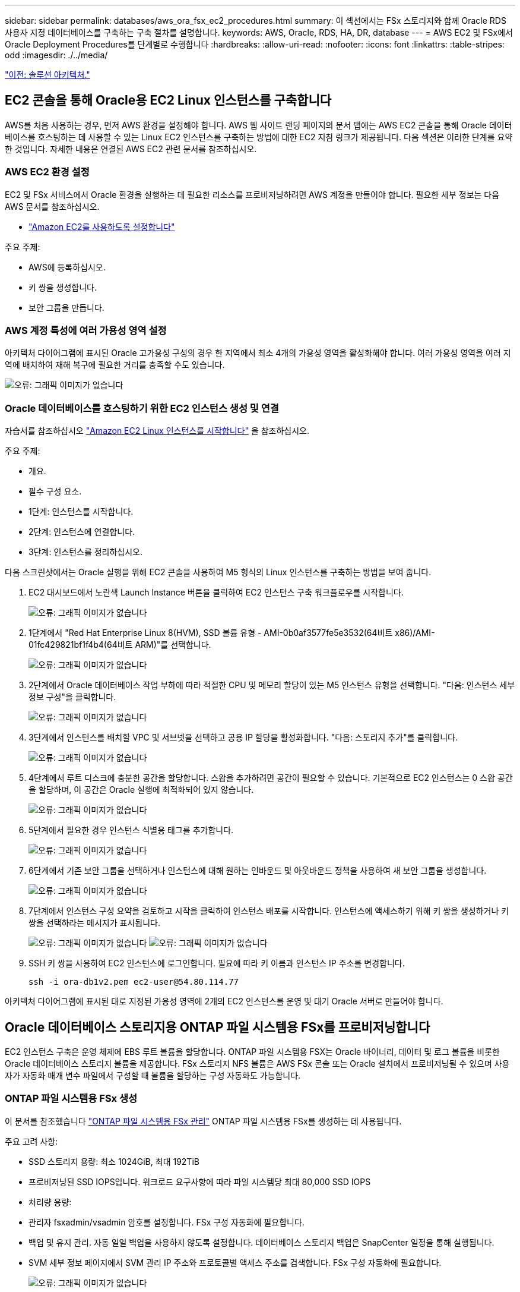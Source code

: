 ---
sidebar: sidebar 
permalink: databases/aws_ora_fsx_ec2_procedures.html 
summary: 이 섹션에서는 FSx 스토리지와 함께 Oracle RDS 사용자 지정 데이터베이스를 구축하는 구축 절차를 설명합니다. 
keywords: AWS, Oracle, RDS, HA, DR, database 
---
= AWS EC2 및 FSx에서 Oracle Deployment Procedures를 단계별로 수행합니다
:hardbreaks:
:allow-uri-read: 
:nofooter: 
:icons: font
:linkattrs: 
:table-stripes: odd
:imagesdir: ./../media/


link:aws_ora_fsx_ec2_factors.html["이전: 솔루션 아키텍처."]



== EC2 콘솔을 통해 Oracle용 EC2 Linux 인스턴스를 구축합니다

AWS를 처음 사용하는 경우, 먼저 AWS 환경을 설정해야 합니다. AWS 웹 사이트 랜딩 페이지의 문서 탭에는 AWS EC2 콘솔을 통해 Oracle 데이터베이스를 호스팅하는 데 사용할 수 있는 Linux EC2 인스턴스를 구축하는 방법에 대한 EC2 지침 링크가 제공됩니다. 다음 섹션은 이러한 단계를 요약한 것입니다. 자세한 내용은 연결된 AWS EC2 관련 문서를 참조하십시오.



=== AWS EC2 환경 설정

EC2 및 FSx 서비스에서 Oracle 환경을 실행하는 데 필요한 리소스를 프로비저닝하려면 AWS 계정을 만들어야 합니다. 필요한 세부 정보는 다음 AWS 문서를 참조하십시오.

* link:https://docs.aws.amazon.com/AWSEC2/latest/UserGuide/get-set-up-for-amazon-ec2.html["Amazon EC2를 사용하도록 설정합니다"^]


주요 주제:

* AWS에 등록하십시오.
* 키 쌍을 생성합니다.
* 보안 그룹을 만듭니다.




=== AWS 계정 특성에 여러 가용성 영역 설정

아키텍처 다이어그램에 표시된 Oracle 고가용성 구성의 경우 한 지역에서 최소 4개의 가용성 영역을 활성화해야 합니다. 여러 가용성 영역을 여러 지역에 배치하여 재해 복구에 필요한 거리를 충족할 수도 있습니다.

image:aws_ora_fsx_ec2_inst_01.PNG["오류: 그래픽 이미지가 없습니다"]



=== Oracle 데이터베이스를 호스팅하기 위한 EC2 인스턴스 생성 및 연결

자습서를 참조하십시오 link:https://docs.aws.amazon.com/AWSEC2/latest/UserGuide/EC2_GetStarted.html["Amazon EC2 Linux 인스턴스를 시작합니다"^] 을 참조하십시오.

주요 주제:

* 개요.
* 필수 구성 요소.
* 1단계: 인스턴스를 시작합니다.
* 2단계: 인스턴스에 연결합니다.
* 3단계: 인스턴스를 정리하십시오.


다음 스크린샷에서는 Oracle 실행을 위해 EC2 콘솔을 사용하여 M5 형식의 Linux 인스턴스를 구축하는 방법을 보여 줍니다.

. EC2 대시보드에서 노란색 Launch Instance 버튼을 클릭하여 EC2 인스턴스 구축 워크플로우를 시작합니다.
+
image:aws_ora_fsx_ec2_inst_02.PNG["오류: 그래픽 이미지가 없습니다"]

. 1단계에서 "Red Hat Enterprise Linux 8(HVM), SSD 볼륨 유형 - AMI-0b0af3577fe5e3532(64비트 x86)/AMI-01fc429821bf1f4b4(64비트 ARM)"를 선택합니다.
+
image:aws_ora_fsx_ec2_inst_03.PNG["오류: 그래픽 이미지가 없습니다"]

. 2단계에서 Oracle 데이터베이스 작업 부하에 따라 적절한 CPU 및 메모리 할당이 있는 M5 인스턴스 유형을 선택합니다. "다음: 인스턴스 세부 정보 구성"을 클릭합니다.
+
image:aws_ora_fsx_ec2_inst_04.PNG["오류: 그래픽 이미지가 없습니다"]

. 3단계에서 인스턴스를 배치할 VPC 및 서브넷을 선택하고 공용 IP 할당을 활성화합니다. "다음: 스토리지 추가"를 클릭합니다.
+
image:aws_ora_fsx_ec2_inst_05.PNG["오류: 그래픽 이미지가 없습니다"]

. 4단계에서 루트 디스크에 충분한 공간을 할당합니다. 스왑을 추가하려면 공간이 필요할 수 있습니다. 기본적으로 EC2 인스턴스는 0 스왑 공간을 할당하며, 이 공간은 Oracle 실행에 최적화되어 있지 않습니다.
+
image:aws_ora_fsx_ec2_inst_06.PNG["오류: 그래픽 이미지가 없습니다"]

. 5단계에서 필요한 경우 인스턴스 식별용 태그를 추가합니다.
+
image:aws_ora_fsx_ec2_inst_07.PNG["오류: 그래픽 이미지가 없습니다"]

. 6단계에서 기존 보안 그룹을 선택하거나 인스턴스에 대해 원하는 인바운드 및 아웃바운드 정책을 사용하여 새 보안 그룹을 생성합니다.
+
image:aws_ora_fsx_ec2_inst_08.PNG["오류: 그래픽 이미지가 없습니다"]

. 7단계에서 인스턴스 구성 요약을 검토하고 시작을 클릭하여 인스턴스 배포를 시작합니다. 인스턴스에 액세스하기 위해 키 쌍을 생성하거나 키 쌍을 선택하라는 메시지가 표시됩니다.
+
image:aws_ora_fsx_ec2_inst_09.PNG["오류: 그래픽 이미지가 없습니다"]
image:aws_ora_fsx_ec2_inst_09_1.PNG["오류: 그래픽 이미지가 없습니다"]

. SSH 키 쌍을 사용하여 EC2 인스턴스에 로그인합니다. 필요에 따라 키 이름과 인스턴스 IP 주소를 변경합니다.
+
[source, cli]
----
ssh -i ora-db1v2.pem ec2-user@54.80.114.77
----


아키텍처 다이어그램에 표시된 대로 지정된 가용성 영역에 2개의 EC2 인스턴스를 운영 및 대기 Oracle 서버로 만들어야 합니다.



== Oracle 데이터베이스 스토리지용 ONTAP 파일 시스템용 FSx를 프로비저닝합니다

EC2 인스턴스 구축은 운영 체제에 EBS 루트 볼륨을 할당합니다. ONTAP 파일 시스템용 FSX는 Oracle 바이너리, 데이터 및 로그 볼륨을 비롯한 Oracle 데이터베이스 스토리지 볼륨을 제공합니다. FSx 스토리지 NFS 볼륨은 AWS FSx 콘솔 또는 Oracle 설치에서 프로비저닝될 수 있으며 사용자가 자동화 매개 변수 파일에서 구성할 때 볼륨을 할당하는 구성 자동화도 가능합니다.



=== ONTAP 파일 시스템용 FSx 생성

이 문서를 참조했습니다 https://docs.aws.amazon.com/fsx/latest/ONTAPGuide/managing-file-systems.html["ONTAP 파일 시스템용 FSx 관리"^] ONTAP 파일 시스템용 FSx를 생성하는 데 사용됩니다.

주요 고려 사항:

* SSD 스토리지 용량: 최소 1024GiB, 최대 192TiB
* 프로비저닝된 SSD IOPS입니다. 워크로드 요구사항에 따라 파일 시스템당 최대 80,000 SSD IOPS
* 처리량 용량:
* 관리자 fsxadmin/vsadmin 암호를 설정합니다. FSx 구성 자동화에 필요합니다.
* 백업 및 유지 관리. 자동 일일 백업을 사용하지 않도록 설정합니다. 데이터베이스 스토리지 백업은 SnapCenter 일정을 통해 실행됩니다.
* SVM 세부 정보 페이지에서 SVM 관리 IP 주소와 프로토콜별 액세스 주소를 검색합니다. FSx 구성 자동화에 필요합니다.
+
image:aws_rds_custom_deploy_fsx_01.PNG["오류: 그래픽 이미지가 없습니다"]



기본 또는 대기 HA FSx 클러스터를 설정하려면 다음 단계별 절차를 참조하십시오.

. FSx 콘솔에서 파일 시스템 생성 을 클릭하여 FSx 프로비저닝 워크플로우를 시작합니다.
+
image:aws_ora_fsx_ec2_stor_01.PNG["오류: 그래픽 이미지가 없습니다"]

. NetApp ONTAP용 Amazon FSx 를 선택합니다. 다음 을 클릭합니다.
+
image:aws_ora_fsx_ec2_stor_02.PNG["오류: 그래픽 이미지가 없습니다"]

. Standard Create를 선택하고 File System Details에서 파일 시스템의 이름을 Multi-AZ HA로 지정합니다. 데이터베이스 워크로드에 따라 자동 또는 사용자 프로비저닝 IOPS 최대 80,000 SSD IOPS를 선택합니다. FSX 스토리지는 백엔드에서 최대 2TiB NVMe 캐싱과 함께 제공되므로 더욱 높은 측정 IOPS를 제공할 수 있습니다.
+
image:aws_ora_fsx_ec2_stor_03.PNG["오류: 그래픽 이미지가 없습니다"]

. 네트워크 및 보안 섹션에서 VPC, 보안 그룹 및 서브넷을 선택합니다. FSx 배포 전에 만들어야 합니다. FSx 클러스터(기본 또는 대기)의 역할에 따라 FSx 스토리지 노드를 적절한 영역에 배치합니다.
+
image:aws_ora_fsx_ec2_stor_04.PNG["오류: 그래픽 이미지가 없습니다"]

. 보안 및 암호화 섹션에서 기본값을 적용하고 fsxadmin 암호를 입력합니다.
+
image:aws_ora_fsx_ec2_stor_05.PNG["오류: 그래픽 이미지가 없습니다"]

. SVM 이름과 vsadmin 암호를 입력합니다.
+
image:aws_ora_fsx_ec2_stor_06.PNG["오류: 그래픽 이미지가 없습니다"]

. 볼륨 구성은 비워 둡니다. 이 시점에서는 볼륨을 생성할 필요가 없습니다.
+
image:aws_ora_fsx_ec2_stor_07.PNG["오류: 그래픽 이미지가 없습니다"]

. Summary 페이지를 검토하고 Create File System을 클릭하여 FSx 파일 시스템 프로비저닝을 완료합니다.
+
image:aws_ora_fsx_ec2_stor_08.PNG["오류: 그래픽 이미지가 없습니다"]





=== Oracle 데이터베이스용 데이터베이스 볼륨 프로비저닝

을 참조하십시오 link:https://docs.aws.amazon.com/fsx/latest/ONTAPGuide/managing-volumes.html["ONTAP 볼륨용 FSx 관리 - 볼륨 생성"^] 를 참조하십시오.

주요 고려 사항:

* 데이터베이스 볼륨의 크기를 적절하게 조정합니다.
* 성능 구성을 위해 용량 풀 계층화 정책을 사용하지 않도록 설정합니다.
* NFS 스토리지 볼륨에 대해 Oracle dNFS를 사용하도록 설정합니다.
* iSCSI 스토리지 볼륨에 대한 다중 경로 설정




==== FSx 콘솔에서 데이터베이스 볼륨을 생성합니다

AWS FSx 콘솔에서 Oracle 데이터베이스 파일 스토리지용 볼륨 3개를 생성할 수 있습니다. 하나는 Oracle 바이너리용이고, 다른 하나는 Oracle 데이터용이고, 다른 하나는 Oracle 로그용입니다. 볼륨 이름이 올바른 식별을 위해 Oracle 호스트 이름(자동화 툴킷의 hosts 파일에 정의되어 있음)과 일치하는지 확인하십시오. 이 예에서는 EC2 인스턴스의 일반적인 IP 주소 기반 호스트 이름 대신 db1을 EC2 Oracle 호스트 이름으로 사용합니다.

image:aws_ora_fsx_ec2_stor_09.PNG["오류: 그래픽 이미지가 없습니다"]
image:aws_ora_fsx_ec2_stor_10.PNG["오류: 그래픽 이미지가 없습니다"]
image:aws_ora_fsx_ec2_stor_11.PNG["오류: 그래픽 이미지가 없습니다"]


NOTE: iSCSI LUN 생성은 현재 FSx 콘솔에서 지원되지 않습니다. Oracle용 iSCSI LUN 구축의 경우 NetApp 자동화 툴킷을 통해 ONTAP용 자동화 를 사용하여 볼륨 및 LUN을 생성할 수 있습니다.



== FSx 데이터베이스 볼륨이 있는 EC2 인스턴스에 Oracle을 설치 및 구성합니다

NetApp 자동화 팀은 모범 사례에 따라 EC2 인스턴스에서 Oracle 설치 및 구성을 실행할 수 있는 자동화 키트를 제공합니다. 현재 버전의 자동화 키트는 기본 RU 패치 19.8을 사용하여 NFS에서 Oracle 19c를 지원합니다. 필요한 경우 자동화 키트를 다른 RU 패치에 쉽게 적용할 수 있습니다.



=== 자동화를 실행하도록 Ansible 컨트롤러를 준비합니다

다음 섹션의 지침을 따르십시오."<<Oracle 데이터베이스를 호스팅하기 위한 EC2 인스턴스 생성 및 연결>>"Ansible 컨트롤러를 실행할 작은 EC2 Linux 인스턴스를 프로비저닝합니다. RedHat을 사용하는 대신 2vCPU 및 8G RAM을 사용하는 Amazon Linux T2.Large로 충분합니다.



=== NetApp Oracle 구현 자동화 툴킷을 살펴보십시오

1단계에서 EC2-USER로 프로비저닝한 EC2 Ansible 컨트롤러 인스턴스에 로그인하고 EC2-user 홈 디렉토리에서 "git clone" 명령을 실행하여 자동화 코드 복사본을 복제합니다.

[source, cli]
----
git clone https://github.com/NetApp-Automation/na_oracle19c_deploy.git
----
[source, cli]
----
git clone https://github.com/NetApp-Automation/na_rds_fsx_oranfs_config.git
----


=== 자동화 툴킷을 사용하여 자동화된 Oracle 19c 구축을 실행합니다

자세한 지침을 참조하십시오 link:https://docs.netapp.com/us-en/netapp-solutions/databases/cli_automation.html["CLI 구축 Oracle 19c Database"^] CLI 자동화를 통해 Oracle 19c를 구축합니다. 호스트 액세스 인증에 암호 대신 SSH 키 쌍을 사용하고 있기 때문에 플레이북 실행을 위한 명령 구문이 약간 변경됩니다. 다음 목록은 요약 정보입니다.

. 기본적으로 EC2 인스턴스는 액세스 인증을 위해 SSH 키 쌍을 사용합니다. Ansible 컨트롤러 자동화 루트 디렉토리 '/home/EC2-user/na_oracle19c_deploy' 및 '/home/EC2-user/na_RDS_FSX_oranfs_config'에서 단계에 구축된 Oracle 호스트에 대한 SSH 키 'accessstkey.pem'의 복사본을 만듭니다."<<Oracle 데이터베이스를 호스팅하기 위한 EC2 인스턴스 생성 및 연결>>있습니다."
. EC2 인스턴스 DB 호스트에 EC2-USER로 로그인하여 python3 라이브러리를 설치합니다.
+
[source, cli]
----
sudo yum install python3
----
. 루트 디스크 드라이브에서 16G 스왑 공간을 만듭니다. 기본적으로 EC2 인스턴스는 0 스왑 공간을 만듭니다. 다음 AWS 설명서를 참조하십시오. link:https://aws.amazon.com/premiumsupport/knowledge-center/ec2-memory-swap-file/["스왑 파일을 사용하여 Amazon EC2 인스턴스에서 스왑 공간으로 사용할 메모리를 어떻게 할당합니까?"^].
. Ansible 컨트롤러('cd/home/EC2-user/na_RDS_FSX_oranfs_config')로 돌아가서 적절한 요구 사항과 'linux_config' 태그를 사용하여 사전 클론 플레이북을 실행합니다.
+
[source, cli]
----
ansible-playbook -i hosts rds_preclone_config.yml -u ec2-user --private-key accesststkey.pem -e @vars/fsx_vars.yml -t requirements_config
----
+
[source, cli]
----
ansible-playbook -i hosts rds_preclone_config.yml -u ec2-user --private-key accesststkey.pem -e @vars/fsx_vars.yml -t linux_config
----
. '/home/EC2-user/na_oracle19c_deploy-master' 디렉토리로 전환하고 README 파일을 읽은 다음 글로벌 'vars.yml' 파일에 관련 글로벌 매개 변수를 채웁니다.
. host_name.yml 파일을 host_vars 디렉토리에 관련 파라미터로 채웁니다.
. Linux용 플레이북을 실행하고 vsadmin 암호를 묻는 메시지가 표시되면 Enter 키를 누릅니다.
+
[source, cli]
----
ansible-playbook -i hosts all_playbook.yml -u ec2-user --private-key accesststkey.pem -t linux_config -e @vars/vars.yml
----
. Oracle용 플레이북을 실행하고 vsadmin 암호를 묻는 메시지가 표시되면 Enter 키를 누릅니다.
+
[source, cli]
----
ansible-playbook -i hosts all_playbook.yml -u ec2-user --private-key accesststkey.pem -t oracle_config -e @vars/vars.yml
----


필요한 경우 SSH 키 파일의 사용 권한 비트를 400으로 변경합니다. host_vars' 파일의 Oracle 호스트('abilities_host')를 EC2 인스턴스 공용 주소로 변경합니다.



== 기본 및 대기 FSx HA 클러스터 간에 SnapMirror를 설정합니다

고가용성 및 재해 복구를 위해 기본 및 대기 FSx 스토리지 클러스터 간에 SnapMirror 복제를 설정할 수 있습니다. 다른 클라우드 스토리지 서비스와 달리 FSx를 사용하면 원하는 빈도와 복제 처리량으로 스토리지 복제를 제어 및 관리할 수 있습니다. 또한 사용자는 가용성에 영향을 주지 않고 HA/DR을 테스트할 수 있습니다.

다음 단계에서는 운영 FSx 스토리지 클러스터와 대기 FSx 스토리지 클러스터 간에 복제를 설정하는 방법을 보여 줍니다.

. 기본 및 대기 클러스터 피어링을 설정합니다. fsxadmin 사용자로 운영 클러스터에 로그인하고 다음 명령을 실행합니다. 이 상호 생성 프로세스는 운영 클러스터와 대기 클러스터 모두에서 create 명령을 실행합니다. 'standby_cluster_name'을 환경에 적합한 이름으로 바꿉니다.
+
[source, cli]
----
cluster peer create -peer-addrs standby_cluster_name,inter_cluster_ip_address -username fsxadmin -initial-allowed-vserver-peers *
----
. 기본 클러스터와 대기 클러스터 간에 SVM 피어링을 설정합니다. vsadmin 사용자로 운영 클러스터에 로그인하고 다음 명령을 실행합니다. 기본_vserver_name, 'standby_vserver_name', 'tandby_cluster_name'을 환경에 적합한 이름으로 바꾸십시오.
+
[source, cli]
----
vserver peer create -vserver primary_vserver_name -peer-vserver standby_vserver_name -peer-cluster standby_cluster_name -applications snapmirror
----
. 클러스터 및 SVM 발길이 올바르게 설정되었는지 확인합니다.
+
image:aws_ora_fsx_ec2_stor_14.PNG["오류: 그래픽 이미지가 없습니다"]

. 기본 FSx 클러스터의 각 소스 볼륨에 대해 스탠바이 FSx 클러스터에서 타겟 NFS 볼륨을 생성합니다. 환경에 맞게 볼륨 이름을 바꿉니다.
+
[source, cli]
----
vol create -volume dr_db1_bin -aggregate aggr1 -size 50G -state online -policy default -type DP
----
+
[source, cli]
----
vol create -volume dr_db1_data -aggregate aggr1 -size 500G -state online -policy default -type DP
----
+
[source, cli]
----
vol create -volume dr_db1_log -aggregate aggr1 -size 250G -state online -policy default -type DP
----
. iSCSI 프로토콜을 데이터 액세스에 사용하는 경우 Oracle 바이너리, Oracle 데이터 및 Oracle 로그에 대한 iSCSI 볼륨 및 LUN을 생성할 수도 있습니다. 볼륨에 약 10%의 여유 공간을 남겨 둡니다.
+
[source, cli]
----
vol create -volume dr_db1_bin -aggregate aggr1 -size 50G -state online -policy default -unix-permissions ---rwxr-xr-x -type RW
----
+
[source, cli]
----
lun create -path /vol/dr_db1_bin/dr_db1_bin_01 -size 45G -ostype linux
----
+
[source, cli]
----
vol create -volume dr_db1_data -aggregate aggr1 -size 500G -state online -policy default -unix-permissions ---rwxr-xr-x -type RW
----
+
[source, cli]
----
lun create -path /vol/dr_db1_data/dr_db1_data_01 -size 100G -ostype linux
----
+
[source, cli]
----
lun create -path /vol/dr_db1_data/dr_db1_data_02 -size 100G -ostype linux
----
+
[source, cli]
----
lun create -path /vol/dr_db1_data/dr_db1_data_03 -size 100G -ostype linux
----
+
[source, cli]
----
lun create -path /vol/dr_db1_data/dr_db1_data_04 -size 100G -ostype linux
----
+
vol create-volume dr_db1_log-aggregate aggr1-size 250g-state online-policy default-unix-permissions -- rwxr-XR-x-type rw

+
[source, cli]
----
lun create -path /vol/dr_db1_log/dr_db1_log_01 -size 45G -ostype linux
----
+
[source, cli]
----
lun create -path /vol/dr_db1_log/dr_db1_log_02 -size 45G -ostype linux
----
+
[source, cli]
----
lun create -path /vol/dr_db1_log/dr_db1_log_03 -size 45G -ostype linux
----
+
[source, cli]
----
lun create -path /vol/dr_db1_log/dr_db1_log_04 -size 45G -ostype linux
----
. iSCSI LUN의 경우 바이너리 LUN을 예로 사용하여 각 LUN에 대한 Oracle 호스트 이니시에이터에 대한 매핑을 생성합니다. 사용자 환경에 적합한 이름으로 igroup을 교체하고 각 추가 LUN에 대해 LUN-ID를 늘립니다.
+
[source, cli]
----
lun mapping create -path /vol/dr_db1_bin/dr_db1_bin_01 -igroup ip-10-0-1-136 -lun-id 0
----
+
[source, cli]
----
lun mapping create -path /vol/dr_db1_data/dr_db1_data_01 -igroup ip-10-0-1-136 -lun-id 1
----
. 기본 데이터베이스 볼륨과 대기 데이터베이스 볼륨 사이에 SnapMirror 관계를 생성합니다. 해당 환경에 적합한 SVM 이름을 교체합니다
+
[source, cli]
----
snapmirror create -source-path svm_FSxOraSource:db1_bin -destination-path svm_FSxOraTarget:dr_db1_bin -vserver svm_FSxOraTarget -throttle unlimited -identity-preserve false -policy MirrorAllSnapshots -type DP
----
+
[source, cli]
----
snapmirror create -source-path svm_FSxOraSource:db1_data -destination-path svm_FSxOraTarget:dr_db1_data -vserver svm_FSxOraTarget -throttle unlimited -identity-preserve false -policy MirrorAllSnapshots -type DP
----
+
[source, cli]
----
snapmirror create -source-path svm_FSxOraSource:db1_log -destination-path svm_FSxOraTarget:dr_db1_log -vserver svm_FSxOraTarget -throttle unlimited -identity-preserve false -policy MirrorAllSnapshots -type DP
----


이 SnapMirror 설정은 NFS 데이터베이스 볼륨용 NetApp 자동화 툴킷을 사용하여 자동화할 수 있습니다. 이 툴킷은 NetApp 공개 GitHub 사이트에서 다운로드할 수 있습니다.

[source, cli]
----
git clone https://github.com/NetApp-Automation/na_ora_hadr_failover_resync.git
----
설정 및 페일오버 테스트를 시도하기 전에 README 지침을 주의 깊게 읽으십시오.


NOTE: Oracle 바이너리를 기본 클러스터에서 대기 클러스터로 복제하면 Oracle 라이센스가 영향을 받을 수 있습니다. 자세한 내용은 Oracle 라이센스 담당자에게 문의하십시오. 또는 복구 및 페일오버 시 Oracle을 설치 및 구성해야 합니다.



== SnapCenter 배포



=== SnapCenter 설치

를 따릅니다 link:https://docs.netapp.com/ocsc-41/index.jsp?topic=%2Fcom.netapp.doc.ocsc-isg%2FGUID-D3F2FBA8-8EE7-4820-A445-BC1E5C0AF374.html["SnapCenter 서버 설치"^] SnapCenter 서버를 설치합니다. 이 문서에서는 독립 실행형 SnapCenter 서버를 설치하는 방법에 대해 설명합니다. SnapCenter SaaS 버전은 베타 검토 중이며 곧 제공될 예정입니다. 필요한 경우 NetApp 담당자에게 문의하십시오.



=== EC2 Oracle 호스트용 SnapCenter 플러그인을 구성합니다

. 자동화된 SnapCenter 설치 후 SnapCenter 서버가 설치된 Windows 호스트의 관리 사용자로 SnapCenter에 로그인합니다.
+
image:aws_rds_custom_deploy_snp_01.PNG["오류: 그래픽 이미지가 없습니다"]

. 왼쪽 메뉴에서 설정, 자격 증명 및 새로 만들기 를 차례로 클릭하여 SnapCenter 플러그인 설치를 위한 EC2 사용자 자격 증명을 추가합니다.
+
image:aws_rds_custom_deploy_snp_02.PNG["오류: 그래픽 이미지가 없습니다"]

. EC2 인스턴스 호스트에서 '/etc/ssh/sshd_config' 파일을 편집하여 EC2-user 암호를 재설정하고 암호 SSH 인증을 활성화합니다.
. "Sudo 권한 사용" 확인란이 선택되어 있는지 확인합니다. 이전 단계에서 EC2-user 암호를 재설정했습니다.
+
image:aws_rds_custom_deploy_snp_03.PNG["오류: 그래픽 이미지가 없습니다"]

. 이름 확인을 위해 SnapCenter 서버 이름과 IP 주소를 EC2 인스턴스 호스트 파일에 추가합니다.
+
[listing]
----
[ec2-user@ip-10-0-0-151 ~]$ sudo vi /etc/hosts
[ec2-user@ip-10-0-0-151 ~]$ cat /etc/hosts
127.0.0.1   localhost localhost.localdomain localhost4 localhost4.localdomain4
::1         localhost localhost.localdomain localhost6 localhost6.localdomain6
10.0.1.233  rdscustomvalsc.rdscustomval.com rdscustomvalsc
----
. SnapCenter 서버 Windows 호스트에서 Windows 호스트 파일 'C:\Windows\System32\drivers\etc\hosts'에 EC2 인스턴스 호스트 IP 주소를 추가합니다.
+
[listing]
----
10.0.0.151		ip-10-0-0-151.ec2.internal
----
. 왼쪽 메뉴에서 호스트 > 관리 호스트 를 선택한 다음 추가 를 클릭하여 EC2 인스턴스 호스트를 SnapCenter에 추가합니다.
+
image:aws_rds_custom_deploy_snp_04.PNG["오류: 그래픽 이미지가 없습니다"]

+
Oracle Database를 선택하고 제출하기 전에 기타 옵션을 클릭합니다.

+
image:aws_rds_custom_deploy_snp_05.PNG["오류: 그래픽 이미지가 없습니다"]

+
사전 설치 검사 건너뛰기 를 선택합니다. Preinstall Checks(사전 설치 검사)를 건너뛰는지 확인한 다음 Save(저장) 후 Submit(제출)을 클릭합니다.

+
image:aws_rds_custom_deploy_snp_06.PNG["오류: 그래픽 이미지가 없습니다"]

+
지문 확인 메시지가 표시되면 확인 및 제출 을 클릭합니다.

+
image:aws_rds_custom_deploy_snp_07.PNG["오류: 그래픽 이미지가 없습니다"]

+
플러그인 구성이 성공적으로 완료되면 관리 호스트의 전체 상태가 실행 중 으로 표시됩니다.

+
image:aws_rds_custom_deploy_snp_08.PNG["오류: 그래픽 이미지가 없습니다"]





=== Oracle 데이터베이스에 대한 백업 정책을 구성합니다

이 섹션을 참조하십시오 link:https://docs.netapp.com/us-en/netapp-solutions/databases/hybrid_dbops_snapcenter_getting_started_onprem.html#7-setup-database-backup-policy-in-snapcenter["SnapCenter에서 데이터베이스 백업 정책을 설정합니다"^] Oracle 데이터베이스 백업 정책 구성에 대한 자세한 내용은 를 참조하십시오.

일반적으로 전체 스냅샷 Oracle 데이터베이스 백업에 대한 정책과 Oracle 아카이브 로그 전용 스냅샷 백업에 대한 정책을 생성해야 합니다.


NOTE: 백업 정책에서 Oracle 아카이브 로그 잘라내기 기능을 활성화하여 로그 아카이브 공간을 제어할 수 있습니다. HA 또는 DR을 위해 대기 위치에 복제해야 하는 경우 "2차 복제 옵션 선택"에서 "로컬 스냅샷 복사본을 생성한 후 SnapMirror 업데이트"를 선택합니다.



=== Oracle 데이터베이스 백업 및 예약을 구성합니다

SnapCenter의 데이터베이스 백업은 사용자가 구성할 수 있으며 리소스 그룹에서 개별적으로 또는 그룹으로 설정할 수 있습니다. 백업 간격은 RTO 및 RPO 목표에 따라 달라집니다. 전체 데이터베이스 백업을 몇 시간마다 실행하고 빠른 복구를 위해 10-15분 등의 높은 빈도로 로그 백업을 아카이브하는 것이 좋습니다.

의 Oracle 섹션을 참조하십시오 link:https://docs.netapp.com/us-en/netapp-solutions/databases/hybrid_dbops_snapcenter_getting_started_onprem.html#8-implement-backup-policy-to-protect-database["백업 정책을 구현하여 데이터베이스를 보호합니다"^] 섹션에 생성된 백업 정책을 구현하기 위한 자세한 단계별 프로세스를 참조하십시오 <<Oracle 데이터베이스에 대한 백업 정책을 구성합니다>> 백업 작업 스케줄링에 대한 것입니다.

다음 이미지는 Oracle 데이터베이스를 백업하도록 설정된 리소스 그룹의 예입니다.

image:aws_rds_custom_deploy_snp_09.PNG["오류: 그래픽 이미지가 없습니다"]

link:aws_ora_fsx_ec2_mgmt.html["다음: 데이터베이스 관리."]
